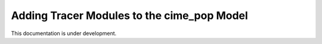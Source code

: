 .. _add_modules_cime_pop:

===========================================
Adding Tracer Modules to the cime_pop Model
===========================================

This documentation is under development.
